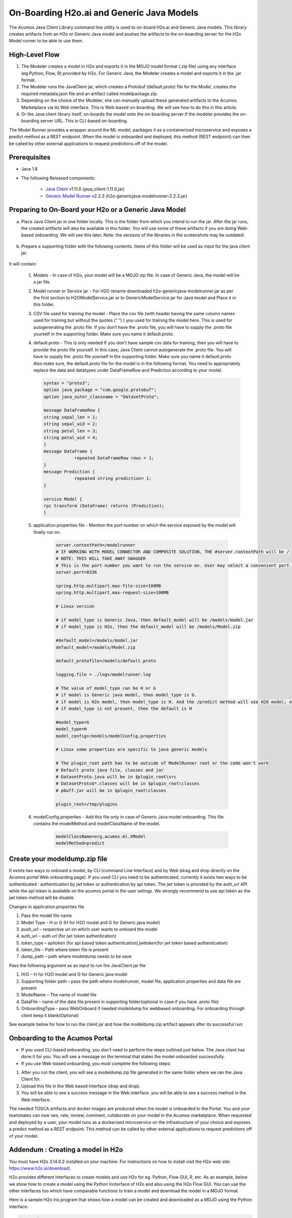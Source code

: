 .. ===============LICENSE_START=======================================================
.. Acumos CC-BY-4.0
.. ===================================================================================
.. Copyright (C) 2017-2018 AT&T Intellectual Property & Tech Mahindra. All rights reserved.
.. ===================================================================================
.. This Acumos documentation file is distributed by AT&T and Tech Mahindra
.. under the Creative Commons Attribution 4.0 International License (the "License");
.. you may not use this file except in compliance with the License.
.. You may obtain a copy of the License at
..
.. http://creativecommons.org/licenses/by/4.0
..
.. This file is distributed on an "AS IS" BASIS,
.. WITHOUT WARRANTIES OR CONDITIONS OF ANY KIND, either express or implied.
.. See the License for the specific language governing permissions and
.. limitations under the License.
.. ===============LICENSE_END=========================================================
.. NOTE: THIS FILE IS LINKED TO FROM THE DOCUMENTATION PROJECT
.. IF YOU CHANGE THE LOCATION OR NAME OF THIS FILE, YOU MUST UPDATE THE INDEX IN THE DOCS PROJECT

==========================================
On-Boarding H2o.ai and Generic Java Models
==========================================

The Acumos Java Client Library command line utility is used to on-board H2o.ai and Generic Java models. This library creates artifacts from an H2o or Generic Java model and pushes the artifacts to the on-boarding server for the H2o Model runner to be able to use them.

High-Level Flow
===============

#) The Modeler creates a model in H2o and exports it in the MOJO model format (.zip file) using any interface (eg.Python, Flow, R) provided by H2o. For Generic Java, the Modeler creates a model and exports it in the .jar format.
#) The Modeler runs the JavaClient jar, which creates a Protobuf (default.proto) file for the Model, creates the required metadata.json file and an artifact called modelpackage.zip.
#) Depending on the choice of the Modeler, she can manually upload these generated artifacts to the Acumos Marketplace via its Web interface. This is Web-based on-boarding. We will see how to do this in this article.
#) Or the Java client library itself, on-boards the model onto the on-boarding server if the modeler provides the on-boarding server URL. This is CLI-based on-boarding.

The Model Runner provides a wrapper around the ML model, packages it as a containerized microservice and exposes a predict method as a REST endpoint. When the model is onboarded and deployed, this method (REST endpoint) can then be called by other external applications to request predictions off of the model.


Prerequisites
=============

- Java 1.8
- The following Released components:

    - `Java Client <https://nexus.acumos.org/#nexus-search;quick~java-client>`_ v1.11.0 (java_client-1.11.0.jar)
    - `Generic Model Runner <https://nexus.acumos.org/#nexus-search;h2o-genericjava-modelrunner>`_ v2.2.3 (h2o-genericjava-modelrunner-2.2.3.jar)


Preparing to On-Board your H2o or a Generic Java Model
======================================================
a. Place Java Client jar in one folder locally. This is the folder from which you intend to run the jar. After the jar runs, the created artifacts will also be available in this folder. You will use some of these artifacts if you are doing Web-based onboarding. We will see this later. Note: the versions of the libraries in the screenshots may be outdated.

 |image0|

b. Prepare a supporting folder with the following contents. Items of this folder will be used as input for the java client jar.

 |image1|

It will contain:

    #. Models - In case of H2o, your model will be a MOJO zip file.  In case of Generic Java, the model will be a jar file.
    #. Model runner or Service jar - For H2O rename downloaded h2o-genericjava-modelrunner.jar as per the first section to H2OModelService.jar or to GenericModelService.jar for Java model and Place it in this folder.
    #. CSV file used for training the model - Place the csv file (with header having the same column names used for training but without the quotes (“ ”) ) you used for training the model here. This is used for autogenerating the .proto file. If you don’t have the .proto file, you will have to supply the .proto file yourself in the supporting folder. Make sure you name it default.proto.
    #.  default.proto - This is only needed  If you don't have sample csv data for training, then you will have to provide the proto file yourself. In this case, Java Client cannot autogenerate the .proto file. You will have to supply the .proto file yourself in the supporting folder. Make sure you name it default.proto Also make sure, the default.proto file for the model is in the following format. You need to appropriately replace the data and datatypes under DataFrameRow and Prediction according to your model.

        .. code-block:: python

           syntax = "proto3";
           option java_package = "com.google.protobuf";
           option java_outer_classname = "DatasetProto";

           message DataFrameRow {
           string sepal_len = 1;
           string sepal_wid = 2;
           string petal_len = 3;
           string petal_wid = 4;
           }
           message DataFrame {
                       repeated DataFrameRow rows = 1;
           }
           message Prediction {
                       repeated string prediction= 1;
           }

           service Model {
           rpc transform (DataFrame) returns (Prediction);
           }

    #. application.properties file - Mention the port number on which the service exposed by the model will finally run on.

        .. code-block:: python

           server.contextPath=/modelrunner
           # IF WORKING WITH MODEL CONNECTOR AND COMPOSITE SOLUTION, THE #server.contextPath will be /
           # NOTE: THIS WILL TAKE AWAY SWAGGER
           # This is the port number you want to run the service on. User may select a convenient port.
           server.port=8336

           spring.http.multipart.max-file-size=100MB
           spring.http.multipart.max-request-size=100MB

           # Linux version

           # if model_type is Generic Java, then default_model will be /models/model.jar
           # if model_type is H2o, then the default_model will be /models/Model.zip

           #default_model=/models/model.jar
           default_model=/models/Model.zip

           default_protofile=/models/default.proto

           logging.file = ./logs/modelrunner.log

           # The value of model_type can be H or G
           # if model is Generic java model, then model_type is G.
           # if model is H2o model, then model_type is H. And the /predict method will use H2O model; otherwise, it will use generic Model
           # if model_type is not present, then the default is H

           #model_type=G
           model_type=H
           model_config=/models/modelConfig.properties

           # Linux some properties are specific to java generic models

           # The plugin_root path has to be outside of ModelRunner root or the code won't work
           # Default proto java file, classes and jar
           # DatasetProto.java will be in $plugin_root\src
           # DatasetProto$*.classes will be in $plugin_root\classes
           # pbuff.jar will be in $plugin_root\classes

           plugin_root=/tmp/plugins

    #. modelConfig.properties - Add this file only in case of Generic Java model onboarding. This file contains the modelMethod and modelClassName of the model.

        .. code-block:: python

            modelClassName=org.acumos.ml.XModel
            modelMethod=predict


Create your modeldump.zip file
==============================

.. Java Client jar is the executable client jar file.

It exists two ways to onboard a model, by CLI (command Line Interface) and by Web (drag and drop directly on the Acumos portal Web onboarding page). If you used CLI you need to be authenticated, currently it exists two ways to be authenticated : authentication by jwt token or authentication by api token. The jwt token is provided by the auth_url API while the api token is available on the acumos portal in the user setings. We strongly recommend to use api token as the jwt token method will be disable.

Changes in application.properties file

1.	Pass the model file name
2.	Model Type - H or G  (H for H2O model and G for Generic java model)
3.	push_url – respective url on which user wants to onboard the model
4.	auth_url – auth url  (for jwt token authentication)
5.	token_type – apitoken (for api based token authentication),jwttoken(for jwt token based authentication)
6.	token_file – Path where token file is present
7.	dump_path – path where modeldump needs to be save

Pass the following argument as an input to run the JavaClient.jar file

1.	H/G – H for H2O model and G for Generic java model
2.	Supporting folder path – pass the path where modelrunner, model file, application.properties and data file are present
3.	ModelName – The name of model file
4.	DataFile – name of the data file present in supporting folder(optional in case if you have .proto file)
5.	OnboardingType - pass WebOnboard if needed modeldump for webbased onboarding. For onboarding through client keep it blank(Optional)

.. For Web-based onboarding of H2o models, the parameters to run the client jar are:

.. #. Current Folder path : Full folder path in which Java client jar is placed and run from
.. #. Model Type : H for H2o, G for Generic Java
.. #. Supporting folder path : Full Folder path of the supporting folder which contains items.
.. #. Name of the model : For h2o just the name of the model without the .zip extension. Make sure this matches name of the supplied MOJO model file exactly.
.. #. Input csv file : csv file that was used for training the model. Include the .csv extension in the csv file name. This will be used to autogenerate the default.proto file. This parameter will be empty if you yourself have supplied a default.proto for your model.


.. For CLI-based onboarding, the parameters to run the client jar are:

.. #. Onboarding server url.
.. #. Pass the authentication API url for onboarding - This API returns jwtToken for authenticated users. e.g http://<hostname>:8090/onboarding-app/v2/auth
.. #. Model Type : H for H2o, G for Generic Java.
.. #. Supporting folder path : Full Folder path of the supporting folder which contains items.
.. #. Name of the model : For h2o just the name of the model without the .zip extension. Make sure this matches name of the supplied MOJO model file exactly.
.. #. Username of the Portal MarketPlace account.
.. #. Password of the Portal MarketPlace account.
.. #. Input csv file : csv file that was used for training the model. Include the .csv extension in the csv file name. This will be used to autogenerate the default.proto file. This parameter will be empty if you yourself have supplied a default.proto for your model.


See example below for how to run the client jar and how the modeldump.zip artifact appears after its successful run:

 |image2|

 |image3|

Onboarding to the Acumos Portal
===============================

- If you used CLI-based onboarding, you don't need to perform the steps outlined just below. The Java client has done it for you. You will see a message on the terminal that states the model onboarded successfully.
- If you use Web-based onboarding, you must complete the following steps:

#. After you run the client, you will see a modeldump.zip file generated in the same folder where we ran the Java Client for.
#. Upload this file in the Web based interface (drap and drop).
#. You will be able to see a success message in the Web interface. you will be able to see a success method in the Web interface.

The needed TOSCA artifacts and docker images are produced when the model is
onboarded to the Portal. You and your teammates can now see, rate, review,
comment, collaborate on your model in the Acumos marketplace. When requested
and deployed by a user, your model runs as a dockerized microservice
on the infrastructure of your choice and exposes a predict method as a REST
endpoint. This method can be called by other external applications to request
predictions off of your model.



Addendum : Creating a model in H2o
==================================
You must have H2o 3.14.0.2 installed on your machine. For instructions on how to install visit the H2o web site: https://www.h2o.ai/download/.

H2o provides different interfaces to create models and use H2o for eg. Python,
Flow GUI, R, etc. As an example, below we show how to create a model using the
Python innterface of H2o and also using the H2o Flow GUI. You can use the other
interfaces too which have comparable functions to train a model and download
the model in a MOJO format.

Here is a sample H2o iris program that shows how a model can be created
and downloaded as a MOJO using the Python interface:

.. code-block:: python

   import h2o
   import pandas as pd
   import numpy as np
   import matplotlib.pyplot as plt
   import seaborn as sns

   # for jupyter notebook plotting,
   %matplotlib inline
   sns.set_context("notebook")

   h2o.init()

   # Load data from CSV
   iris = h2o.import_file('https://raw.githubusercontent.com/h2oai/h2o-3/master/h2o-r/h2o-package/inst/extdata/            iris_wheader.csv')

   Iris data set description
   -------------------------
   1. sepal length in cm
   2. sepal width in cm
   3. petal length in cm
   4. petal width in cm
   5. class:
       Iris Setosa
       Iris Versicolour
       Iris Virginica


   iris.head()
   iris.describe()
   # training parameters
   training_columns = ['sepal_len', 'sepal_wid', 'petal_len', 'petal_wid']
   #  response parameter
   response_column = 'class'

   # Split data into train and testing
   train, test = iris.split_frame(ratios=[0.8])
   train.describe()
   test.describe()

   from h2o.estimators import H2ORandomForestEstimator
   model = H2ORandomForestEstimator(ntrees=50, max_depth=20, nfolds=10)

   # Train model
   model.train(x=training_columns, y=response_column, training_frame=train)

   print (model)

   # Model performance
   performance = model.model_performance(test_data=test)
   print (performance)

   # Download the model in MOJO format. Also download the h2o-genmodel.jar file
   modelfile = model.download_mojo(path="/home/deven/Desktop/", get_genmodel_jar=True)

   predictions=model.predict(test)
   predictions

Here is a sample H2o iris example program that shows how a model can be created and downloaded as a MOJO using the H2o Flow GUI.

 |image4|

 |image5|

 |image6|

 |image7|

 |image8|

.. |image0| image:: images/downloaded_java_client.png
.. |image1| image:: images/supporting_folder.PNG
.. |image2| image:: images/running_the_java_client.PNG
.. |image3| image:: images/after_running_java_client.PNG
.. |image4| image:: images/1.png
.. |image5| image:: images/2.png
.. |image6| image:: images/3.png
.. |image7| image:: images/4.png
.. |image8| image:: images/5.png
.. |image9| image:: images/upload_modeldump.png
